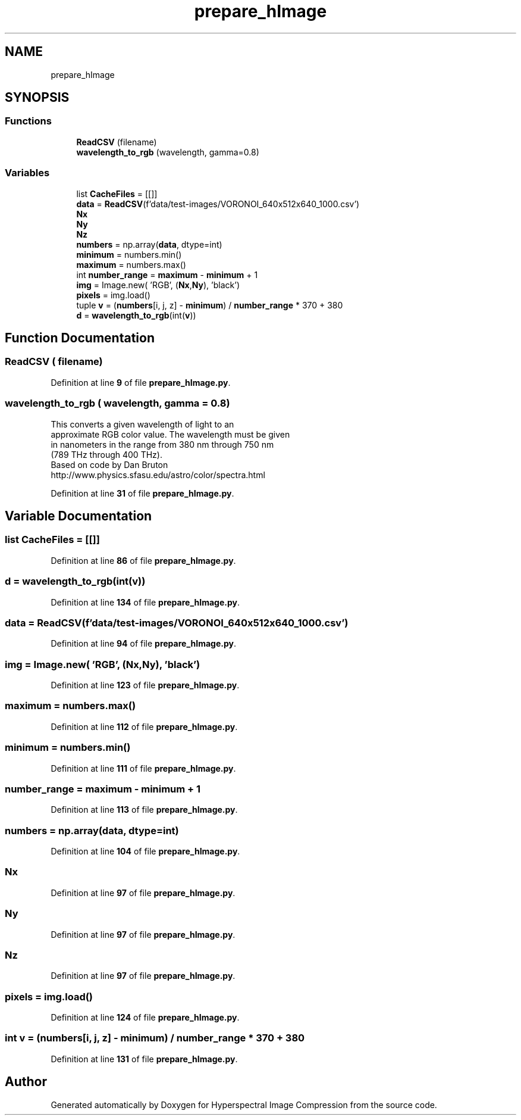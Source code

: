 .TH "prepare_hImage" 3 "Version 1.0" "Hyperspectral Image Compression" \" -*- nroff -*-
.ad l
.nh
.SH NAME
prepare_hImage
.SH SYNOPSIS
.br
.PP
.SS "Functions"

.in +1c
.ti -1c
.RI "\fBReadCSV\fP (filename)"
.br
.ti -1c
.RI "\fBwavelength_to_rgb\fP (wavelength, gamma=0\&.8)"
.br
.in -1c
.SS "Variables"

.in +1c
.ti -1c
.RI "list \fBCacheFiles\fP = [[]]"
.br
.ti -1c
.RI "\fBdata\fP = \fBReadCSV\fP(f'data/test\-images/VORONOI_640x512x640_1000\&.csv')"
.br
.ti -1c
.RI "\fBNx\fP"
.br
.ti -1c
.RI "\fBNy\fP"
.br
.ti -1c
.RI "\fBNz\fP"
.br
.ti -1c
.RI "\fBnumbers\fP = np\&.array(\fBdata\fP, dtype=int)"
.br
.ti -1c
.RI "\fBminimum\fP = numbers\&.min()"
.br
.ti -1c
.RI "\fBmaximum\fP = numbers\&.max()"
.br
.ti -1c
.RI "int \fBnumber_range\fP = \fBmaximum\fP \- \fBminimum\fP + 1"
.br
.ti -1c
.RI "\fBimg\fP = Image\&.new( 'RGB', (\fBNx\fP,\fBNy\fP), 'black')"
.br
.ti -1c
.RI "\fBpixels\fP = img\&.load()"
.br
.ti -1c
.RI "tuple \fBv\fP = (\fBnumbers\fP[i, j, z] \- \fBminimum\fP) / \fBnumber_range\fP * 370 + 380"
.br
.ti -1c
.RI "\fBd\fP = \fBwavelength_to_rgb\fP(int(\fBv\fP))"
.br
.in -1c
.SH "Function Documentation"
.PP 
.SS "ReadCSV ( filename)"

.PP
Definition at line \fB9\fP of file \fBprepare_hImage\&.py\fP\&.
.SS "wavelength_to_rgb ( wavelength,  gamma = \fC0\&.8\fP)"

.PP
.nf
This converts a given wavelength of light to an 
approximate RGB color value\&. The wavelength must be given
in nanometers in the range from 380 nm through 750 nm
(789 THz through 400 THz)\&.
Based on code by Dan Bruton
http://www\&.physics\&.sfasu\&.edu/astro/color/spectra\&.html

.fi
.PP
 
.PP
Definition at line \fB31\fP of file \fBprepare_hImage\&.py\fP\&.
.SH "Variable Documentation"
.PP 
.SS "list CacheFiles = [[]]"

.PP
Definition at line \fB86\fP of file \fBprepare_hImage\&.py\fP\&.
.SS "d = \fBwavelength_to_rgb\fP(int(\fBv\fP))"

.PP
Definition at line \fB134\fP of file \fBprepare_hImage\&.py\fP\&.
.SS "data = \fBReadCSV\fP(f'data/test\-images/VORONOI_640x512x640_1000\&.csv')"

.PP
Definition at line \fB94\fP of file \fBprepare_hImage\&.py\fP\&.
.SS "img = Image\&.new( 'RGB', (\fBNx\fP,\fBNy\fP), 'black')"

.PP
Definition at line \fB123\fP of file \fBprepare_hImage\&.py\fP\&.
.SS "maximum = numbers\&.max()"

.PP
Definition at line \fB112\fP of file \fBprepare_hImage\&.py\fP\&.
.SS "minimum = numbers\&.min()"

.PP
Definition at line \fB111\fP of file \fBprepare_hImage\&.py\fP\&.
.SS "number_range = \fBmaximum\fP \- \fBminimum\fP + 1"

.PP
Definition at line \fB113\fP of file \fBprepare_hImage\&.py\fP\&.
.SS "numbers = np\&.array(\fBdata\fP, dtype=int)"

.PP
Definition at line \fB104\fP of file \fBprepare_hImage\&.py\fP\&.
.SS "Nx"

.PP
Definition at line \fB97\fP of file \fBprepare_hImage\&.py\fP\&.
.SS "Ny"

.PP
Definition at line \fB97\fP of file \fBprepare_hImage\&.py\fP\&.
.SS "Nz"

.PP
Definition at line \fB97\fP of file \fBprepare_hImage\&.py\fP\&.
.SS "pixels = img\&.load()"

.PP
Definition at line \fB124\fP of file \fBprepare_hImage\&.py\fP\&.
.SS "int v = (\fBnumbers\fP[i, j, z] \- \fBminimum\fP) / \fBnumber_range\fP * 370 + 380"

.PP
Definition at line \fB131\fP of file \fBprepare_hImage\&.py\fP\&.
.SH "Author"
.PP 
Generated automatically by Doxygen for Hyperspectral Image Compression from the source code\&.
